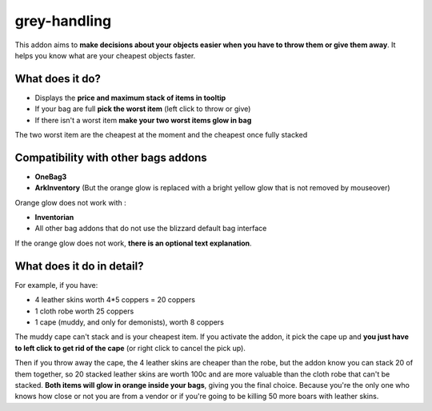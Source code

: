 grey-handling
=============

This addon aims to **make decisions about your objects easier when you have to
throw them or give them away**. It helps you know what are your cheapest objects
faster.

What does it do?
----------------

- Displays the **price and maximum stack of items in tooltip**
- If your bag are full **pick the worst item** (left click to throw or give)
- If there isn't a worst item **make your two worst items glow in bag**

The two worst item are the cheapest at the moment and the cheapest once fully
stacked

Compatibility with other bags addons
------------------------------------

- **OneBag3**
- **ArkInventory** (But the orange glow is replaced with a bright yellow glow that is not removed by mouseover)

Orange glow does not work with :

- **Inventorian**
- All other bag addons that do not use the blizzard default bag interface

If the orange glow does not work, **there is an optional text explanation**.

.. image:: examples/emergency_problematic_looting_situation.jpg
   :width: 600pt

What does it do in detail?
--------------------------

For example, if you have:

* 4 leather skins worth 4*5 coppers = 20 coppers
* 1 cloth robe worth 25 coppers
* 1 cape (muddy, and only for demonists), worth 8 coppers

The muddy cape can't stack and is your cheapest item. If you activate the addon,
it pick the cape up and **you just have to left click to get rid of the cape**
(or right click to cancel the pick up).

Then if you throw away the cape, the 4 leather skins are cheaper than the robe,
but the addon know you can stack 20 of them together, so 20 stacked leather
skins are worth 100c and are more valuable than the cloth robe that can't be stacked.
**Both items will glow in orange inside your bags**, giving you the final choice.
Because you're the only one who knows how close or not you are from a vendor or
if you're going to be killing 50 more boars with leather skins.
